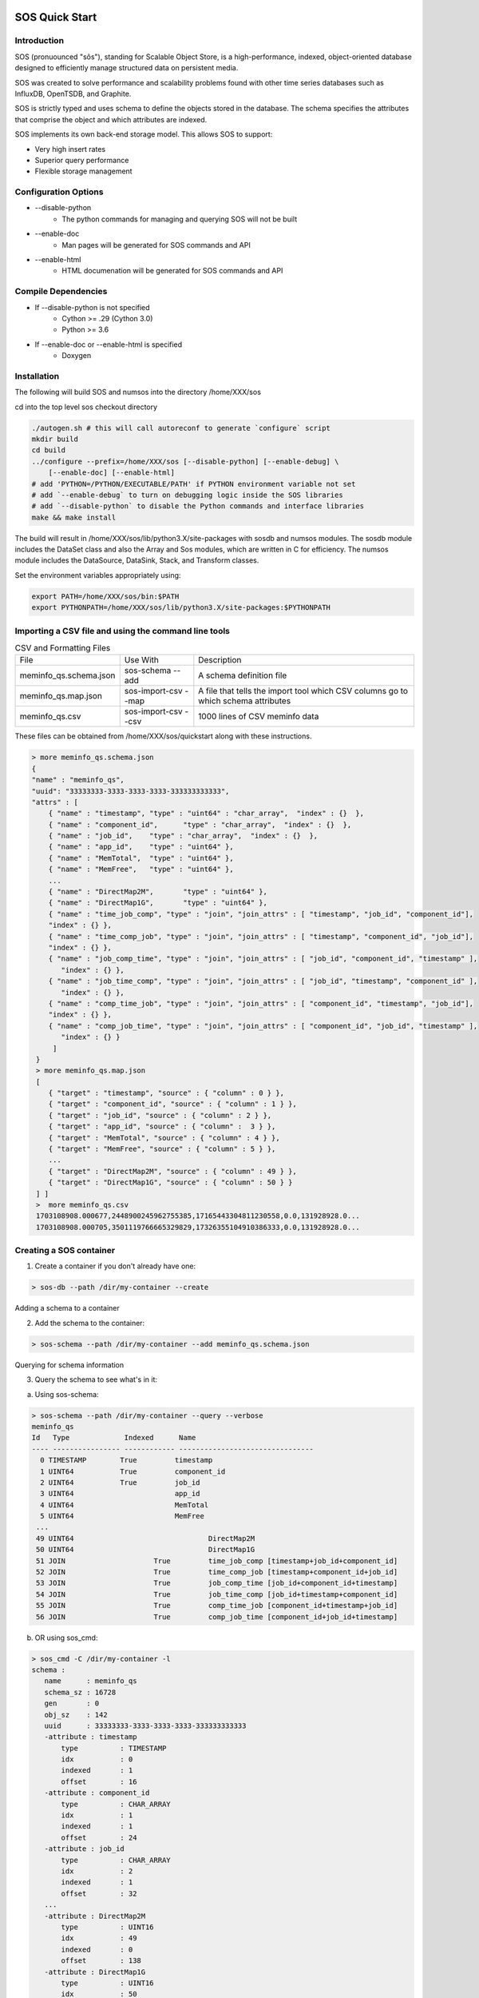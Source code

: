 SOS Quick Start
=================

Introduction
*****************
SOS (pronuounced "sôs"), standing for Scalable Object Store, is a high-performance, indexed, object-oriented database designed to efficiently manage structured data on persistent media.

SOS was created to solve performance and scalability problems found with other time series databases such as InfluxDB, OpenTSDB, and Graphite.

SOS is strictly typed and uses schema to define the objects stored in the database. The schema specifies the attributes that comprise the object and which attributes are indexed.

SOS implements its own back-end storage model. This allows SOS to support:

* Very high insert rates
* Superior query performance
* Flexible storage management

Configuration Options
**********************

* \--disable-python
        * The python commands for managing and querying SOS will not be built
* \--enable-doc
        * Man pages will be generated for SOS commands and API
* \--enable-html
        * HTML documenation will be generated for SOS commands and API

Compile Dependencies
********************

* If --disable-python is not specified
        * Cython >= .29 (Cython 3.0)
        * Python >= 3.6

* If --enable-doc or --enable-html is specified
        * Doxygen

Installation
****************
The following will build SOS and numsos into the directory /home/XXX/sos

cd into the top level sos checkout directory

.. code-block:: console

    ./autogen.sh # this will call autoreconf to generate `configure` script
    mkdir build
    cd build
    ../configure --prefix=/home/XXX/sos [--disable-python] [--enable-debug] \
        [--enable-doc] [--enable-html]
    # add 'PYTHON=/PYTHON/EXECUTABLE/PATH' if PYTHON environment variable not set
    # add `--enable-debug` to turn on debugging logic inside the SOS libraries
    # add `--disable-python` to disable the Python commands and interface libraries
    make && make install


The build will result in /home/XXX/sos/lib/python3.X/site-packages with sosdb and numsos modules. The sosdb module includes the DataSet class and also the Array and Sos modules, which are written in C for efficiency. The numsos module includes the DataSource, DataSink, Stack, and Transform classes.

Set the environment variables appropriately using: 

.. code-block:: console

  export PATH=/home/XXX/sos/bin:$PATH
  export PYTHONPATH=/home/XXX/sos/lib/python3.X/site-packages:$PYTHONPATH

Importing a CSV file and using the command line tools
*********************************

.. list-table:: CSV and Formatting Files

    * - File
      - Use With
      - Description
    * - meminfo_qs.schema.json
      - sos-schema --add
      - A schema definition file
    * - meminfo_qs.map.json
      - sos-import-csv --map 	
      - A file that tells the import tool which CSV columns go to which schema attributes
    * - meminfo_qs.csv
      - sos-import-csv --csv 	
      - 1000 lines of CSV meminfo data 

These files can be obtained from /home/XXX/sos/quickstart along with these instructions.

.. code-block:: console

    > more meminfo_qs.schema.json
    {
    "name" : "meminfo_qs",
    "uuid": "33333333-3333-3333-3333-333333333333",
    "attrs" : [
        { "name" : "timestamp", "type" : "uint64" : "char_array",  "index" : {}  },
        { "name" : "component_id",      "type" : "char_array",  "index" : {}  },
        { "name" : "job_id",    "type" : "char_array",  "index" : {}  },
        { "name" : "app_id",    "type" : "uint64" },
        { "name" : "MemTotal",  "type" : "uint64" },
        { "name" : "MemFree",   "type" : "uint64" },
        ...
        { "name" : "DirectMap2M",       "type" : "uint64" },
        { "name" : "DirectMap1G",       "type" : "uint64" },
        { "name" : "time_job_comp", "type" : "join", "join_attrs" : [ "timestamp", "job_id", "component_id"],
        "index" : {} },
        { "name" : "time_comp_job", "type" : "join", "join_attrs" : [ "timestamp", "component_id", "job_id"],
        "index" : {} },
        { "name" : "job_comp_time", "type" : "join", "join_attrs" : [ "job_id", "component_id", "timestamp" ],
           "index" : {} },
        { "name" : "job_time_comp", "type" : "join", "join_attrs" : [ "job_id", "timestamp", "component_id" ],
           "index" : {} },
        { "name" : "comp_time_job", "type" : "join", "join_attrs" : [ "component_id", "timestamp", "job_id"],
        "index" : {} },
        { "name" : "comp_job_time", "type" : "join", "join_attrs" : [ "component_id", "job_id", "timestamp" ],
           "index" : {} }
         ]
     }
     > more meminfo_qs.map.json
     [
        { "target" : "timestamp", "source" : { "column" : 0 } },
        { "target" : "component_id", "source" : { "column" : 1 } },
        { "target" : "job_id", "source" : { "column" : 2 } },
        { "target" : "app_id", "source" : { "column" :  3 } },
        { "target" : "MemTotal", "source" : { "column" : 4 } },
        { "target" : "MemFree", "source" : { "column" : 5 } },
        ...
        { "target" : "DirectMap2M", "source" : { "column" : 49 } },
        { "target" : "DirectMap1G", "source" : { "column" : 50 } }
     ] ]
     >  more meminfo_qs.csv
     1703108908.000677,2448900245962755385,17165443304811230558,0.0,131928928.0...
     1703108908.000705,3501119766665329829,17326355104910386333,0.0,131928928.0...

Creating a SOS container
************************

1. Create a container if you don't already have one:

.. code-block:: console

 > sos-db --path /dir/my-container --create

Adding a schema to a container

2. Add the schema to the container:

.. code-block:: console

 > sos-schema --path /dir/my-container --add meminfo_qs.schema.json

Querying for schema information

3. Query the schema to see what's in it:

a. Using sos-schema:

.. code-block:: console

 > sos-schema --path /dir/my-container --query --verbose
 meminfo_qs
 Id   Type             Indexed      Name                            
 ---- ---------------- ------------ --------------------------------
   0 TIMESTAMP        True         timestamp
   1 UINT64           True         component_id
   2 UINT64           True         job_id
   3 UINT64                        app_id
   4 UINT64                        MemTotal
   5 UINT64                        MemFree
  ...
  49 UINT64                                DirectMap2M
  50 UINT64                                DirectMap1G
  51 JOIN                     True         time_job_comp [timestamp+job_id+component_id]
  52 JOIN                     True         time_comp_job [timestamp+component_id+job_id]
  53 JOIN                     True         job_comp_time [job_id+component_id+timestamp]
  54 JOIN                     True         job_time_comp [job_id+timestamp+component_id]
  55 JOIN                     True         comp_time_job [component_id+timestamp+job_id]
  56 JOIN                     True         comp_job_time [component_id+job_id+timestamp]

b. OR using sos_cmd:

.. code-block:: console

 > sos_cmd -C /dir/my-container -l
 schema :
    name      : meminfo_qs
    schema_sz : 16728
    gen       : 0
    obj_sz    : 142
    uuid      : 33333333-3333-3333-3333-333333333333
    -attribute : timestamp
        type          : TIMESTAMP
        idx           : 0
        indexed       : 1
        offset        : 16
    -attribute : component_id
        type          : CHAR_ARRAY
        idx           : 1
        indexed       : 1
        offset        : 24
    -attribute : job_id
        type          : CHAR_ARRAY
        idx           : 2
        indexed       : 1
        offset        : 32
    ...
    -attribute : DirectMap2M
        type          : UINT16
        idx           : 49
        indexed       : 0
        offset        : 138
    -attribute : DirectMap1G
        type          : UINT16
        idx           : 50
        indexed       : 0
        offset        : 140
    -attribute : time_job_comp
        type          : JOIN
        idx           : 51
        indexed       : 1
        offset        : 142
    -attribute : time_comp_job
        type          : JOIN
        idx           : 52
        indexed       : 1
        offset        : 142
    -attribute : job_comp_time
        type          : JOIN
        idx           : 53
        indexed       : 1
        offset        : 142
    -attribute : job_time_comp
        type          : JOIN
        idx           : 54
        indexed       : 1
        offset        : 142
    -attribute : comp_time_job
        type          : JOIN
        idx           : 55
        indexed       : 1
        offset        : 142
    -attribute : comp_job_time
        type          : JOIN
        idx           : 56
        indexed       : 1
        offset        : 142

Note that there is no data yet in the container (using sos_cmd):

.. code-block:: console

 > sos_cmd -C /dir/my-container -q -S meminfo_qs -X time_job_comp
 ...
 -------------------------------- ------------------  ... -------------------------------- 
 Records 0/0.

Importing CSV data into a container
***********************************

1. Import the CSV data into the container:

.. code-block:: console

 > sos-import-csv --path /dir/my-container --schema meminfo_qs --map meminfo_qs.map.json --csv meminfo_qs.csv
 Importing from CSV file meminfo_qs.csv into /tmp/my-container using map meminfo_qs.map.json
 Created 1000 records


2. You can monitor the progress from another window like this:

.. code-block:: console

 > sos-monitor --path /dir/my-container --schema meminfo_qs

It will take less than a second for 1000 lines, but you can see progress during larger file loads.
Querying data in a container

3. Query for the data in a container:

 a. Query all the data, using comp_time as an index, which will determine the output order
.. code-block:: console

 > sos_cmd -C /dir/my-container -q -S meminfo_qs -X time_job_comp
 ...
 -------------------------------- ------------------  -------------------------------- 
 Records 1000/1000.

b. Query only for certain variables (also using an index):

.. code-block:: console

 > sos_cmd -C /tmp/my-container/ -q -S meminfo_qs -X time_job_comp -f table -V timestamp -V component_id -V Active 
 timestamp                        component_id       Active             
 timestamp                        component_id Active
 -------------------------------- ------------ ------------------
               1703188156.000797 5427           29557660
               1703188156.000846 36            4825132
               1703188156.000873 4830            1784496
               1703188156.001007 5572           27297788
 ...
               1703188161.001589 9710           24505304
 --------------------------------  ------------------
 Records 1000/1000.

c. Querying with a filter:

.. code-block:: console

 > sos_cmd -C /tmp/my-container/ -q -S meminfo_qs -X time_job_comp -f table -V timestamp -V component_id -V Active -F timestamp:gt:1703188160
 timestamp                        component_id       Active             
 -------------------------------- ------------------ ------------------ 
   ...
               1703188161.001580 282            1999556
               1703188161.001588 5651          111678236
               1703188161.001589 9710           24505304
 --------------------------------  ------------------
 Records 248/248.


d. Querying with multiple filters:

.. code-block:: console

 > sos_cmd -C /tmp/my-container/ -q -S meminfo_qs -X time_job_comp -f table -V timestamp -V component_id -V Active -F timestamp:gt:1703188160 -F component_id:gt:9000
 timestamp                        component_id       Active             
 -------------------------------- ------------------ ------------------ 
 ...
               1703188161.001453               9274           26774688
               1703188161.001530               9593            2218724
               1703188161.001558               9097           57602824
               1703188161.001589               9710           24505304
 -------------------------------- ------------------ ------------------
 Records 23/23.


DSOS Quickstart
=================

Introduction
***************

The Distributed Scalable Object Store (DSOS) (pronounced "dee-sôs") is a layer on top of SOS to enable distributed, parallel ingests and queries. DSOS is intended to be used to use SOS databases across multiple devices as a unified database. Users setup a file, referred to as the cluster configuration file in this context, which names all of the nodes where a SOS database is expected. Using python API or the command line interface dsosql, users can query these SOS databases for data in the same schema. DSOS interfaces are installed alongside SOS, starting with SOS v4, with no additional enable arguments required.

Dsosql
********

For demonstration purposes, let's assume we have two nodes, node1 ande node2, with a SOS database at /storage/sos/database. 
Our cluster configuration file, let's call it dsos.conf, would simply be:

.. code-block:: console

  node1
  node2

Dsosql expects the path to this dsos.conf and the database path for correct functionality. These can be entered as options in to dsosql using the -a and -o options, respectively. They can also be entered after dropping into the dsosql shell, like ldmsd_controller, commands to dsosql can be entered after going into a shell or by echo'ing them into the utility. 

.. code-block:: console

  >dsosql -a dsos.conf -o /storage/sos/database
  Attaching to cluster dsos.conf ... OK
  Opening the container /storage/sos/database ... OK
  dsosql: show_part regex .*
  Name                     Description                                   UID      GID Permission
  ------------------------ ---------------------------------------- -------- -------- -------------
  default                  default                                  33       33       -rw-rw---

  #or

  >dsosql
  dsosql: attach path dsos.conf
  Attaching to cluster dsos.conf ... OK
  dsosql: open path /storage/sos/database
  Opening the container /storage/sos/database ... OK
  dsosql: show_part regex .*
  Name                     Description                                   UID      GID Permission
  ------------------------ ---------------------------------------- -------- -------- -------------
  default                  default                                  33       33       -rw-rw---


  >echo "show_part regex .*" | dsosql -a dsos.conf -o /storage/sos/database
  Attaching to cluster dsos.conf ... OK
  Opening the container /storage/sos/database ... OK
  Name                     Description                                   UID      GID Permission
  ------------------------ ---------------------------------------- -------- -------- -------------
  default                  default                                  33       33       -rw-rw---

Commands available in dsosql are attach, create_part, create_schema, help, import, open, select, set, show, show_part, and show_schema. 


Python API
**********

Like dsosql, python expects a dsos.conf path and a database path. A Sos.Session object is initialized, opened, and then a query setup to begin querying data out of the database. The query initialization expects a max rows returned value for the resultant data object, which will be a pandas DataFrame with columns consisting of the metrics queried and the metrics comprising the index queried. The max rows, or query block size, can typically be set at 1024*1024 though changing block sizes will affect performance.

.. code-block:: python

    import pandas as pd
    from sosdb import Sos
    sess = Sos.Session("dsos.conf")
    cont = sess.open("/storage/sos/database")
    query = Sos.SqlQuery(cont,1024*1024)
    query.select('select Active from meminfo') 
    df = query.next()

The query.next() can be run multiple times to get more data matching the query. The next() will return None if no further data matches the query. A function to return all data matching a query can be written as:

.. code-block:: python

     def get_all_data(self, query):
        df = query.next()
        if df is None:
           return None
        res = df.copy(deep=True)
        while df is not None:
            df = query.next()
            res = pd.concat([df, res])
        del df
        return res

To manually add a record to a DSOS database we can use the insert_df function for a sos container object. 
The dataframe inserted must have rows that match the types and length of the schema being inserted into, otherwise an error will be raised. 
The data will be round robin-ed into the SOS containers referenced in the dsos.conf. 

.. code-block:: python
   
    import pandas as pd
    from sosdb import Sos
    sess = Sos.Session("dsos.conf")
    cont = sess.open("/storage/sos/database")
    schema = cont.schema_by_name('meminfo')
    in_df = {DATAFRAME OF RECORD(S) TO BE INSERTED}
    cont.insert_df(schema,in_df)
       
To update a record in a DSOS database, the update needs to be bounded by a transaction begin and end to prevent data corruption.
Create a key to find the record to be updated, change the values desired, and then update the record.

.. code-block:: python
    import pandas as pd
    from sosdb import Sos
    sess = Sos.Session("dsos.conf")
    cont = sess.open("/storage/sos/database")
    schema = cont.schema_by_name('meminfo')
    attr = schema['job_time_comp']
    key = attr.key(JOB,TIME,COMP)
    obj = attr.find(key)
    cont.transaction_begin()
    obj['component_id'] = 13
    cont.obj_update(obj)
    cont.transaction_end()


